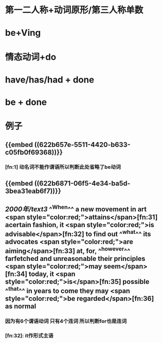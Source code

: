 * 第一二人称+动词原形/第三人称单数
* be+Ving
* 情态动词+do
* have/has/had + done
* be + done
* 例子
** {{embed ((622b657e-5511-4420-b633-c05fb0f69368))}}
*** [fn:1] 动名词不能作谓语所以判断此处省略了be动词
** {{embed ((622b6871-06f5-4e34-ba5d-3bea31eab6f7))}}
** [[2000年/text3]] ^^When^^ a new movement in art  <span style="color:red;">attains</span>[fn:31] acertain fashion, it  <span style="color:red;">is advisable</span>[fn:32] to find out ^^what^^ its advocates  <span style="color:red;">are aiming</span>[fn:33] at, for, ^^however^^ farfetched and unreasonable their principles  <span style="color:red;">may seem</span>[fn:34] today, it  <span style="color:red;">is</span>[fn:35] possible ^^that^^ in years to come they may  <span style="color:red;">be regarded</span>[fn:36] as normal
*** 因为有6个谓语动词 只有4个连词 所以判断for也是连词
*** [fn:32]: it作形式主语